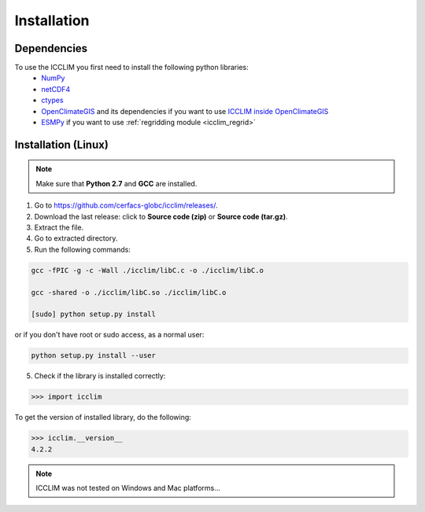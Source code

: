 Installation
============


Dependencies
-------------------------
To use the ICCLIM you first need to install the following python libraries:
    - `NumPy <http://www.numpy.org/>`_
    - `netCDF4 <http://unidata.github.io/netcdf4-python/>`_
    - `ctypes <http://docs.python.org/2/library/ctypes.html>`_
    - `OpenClimateGIS <http://ncpp.github.io/ocgis/index.html>`_ and its dependencies if you want to use `ICCLIM inside OpenClimateGIS <http://ncpp.github.io/ocgis/computation.html#calculation-using-icclim-for-eca-indices>`_
    - `ESMPy <https://www.earthsystemcog.org/projects/esmpy/>`_ if you want to use :ref:`regridding module <icclim_regrid>`
    
Installation (Linux)
--------------------
.. note:: Make sure that **Python 2.7** and **GCC** are installed.

1. Go to `<https://github.com/cerfacs-globc/icclim/releases/>`_.
2. Download the last release: click to **Source code (zip)** or **Source code (tar.gz)**.
3. Extract the file.
4. Go to extracted directory.
5. Run the following commands:

.. code-block:: sh
    
    gcc -fPIC -g -c -Wall ./icclim/libC.c -o ./icclim/libC.o
    
    gcc -shared -o ./icclim/libC.so ./icclim/libC.o
    
    [sudo] python setup.py install

or if you don't have root or sudo access, as a normal user:

.. code-block:: sh    

    python setup.py install --user
    
5. Check if the library is installed correctly:

.. code-block:: sh

    >>> import icclim
    
To get the version of installed library, do the following:

.. code-block:: sh

    >>> icclim.__version__
    4.2.2


.. note:: ICCLIM was not tested on Windows and Mac platforms...
